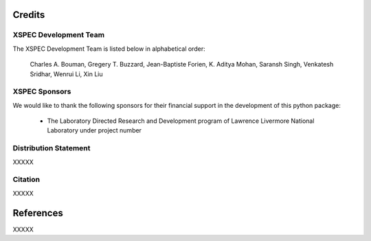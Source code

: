 Credits
=======


XSPEC Development Team
----------------------

The XSPEC Development Team is listed below in alphabetical order:

    Charles A. Bouman, Gregery T. Buzzard, Jean-Baptiste Forien, K. Aditya Mohan, Saransh Singh, Venkatesh Sridhar, Wenrui Li, Xin Liu


XSPEC Sponsors
--------------

We would like to thank the following sponsors for their financial support in the development of this python package:

    * The Laboratory Directed Research and Development program of Lawrence Livermore National Laboratory under project number


Distribution Statement
----------------------

XXXXX


Citation
--------

XXXXX


References
==========

XXXXX
